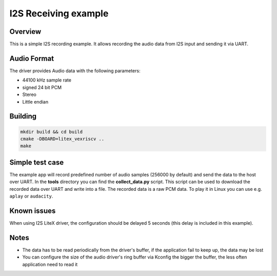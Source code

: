 .. i2s_litex_example:

#####################
I2S Receiving example
#####################

Overview
********

This is a simple I2S recording example. It allows recording the audio data from I2S input and sending it via UART.

Audio Format
************

The driver provides Audio data with the following parameters:

* 44100 kHz sample rate
* signed 24 bit PCM
* Stereo
* Little endian

Building
********

.. code-block::

   mkdir build && cd build
   cmake -DBOARD=litex_vexriscv ..
   make

Simple test case
****************

The example app will record predefined number of audio samples (256000 by default) and send the data to the host over UART.
In the **tools** directory you can find the **collect_data.py** script.
This script can be used to download the recorded data over UART and write into a file.
The recorded data is a raw PCM data. To play it in Linux you can use e.g. ``aplay`` or ``audacity``.

Known issues
************

When using I2S LiteX driver, the configuration should be delayed 5 seconds (this delay is included in this example).

Notes
*****

* The data has to be read periodically from the driver's buffer, if the application fail to keep up, the data may be lost
* You can configure the size of the audio driver's ring buffer via Kconfig the bigger the buffer, the less often application need to read it
